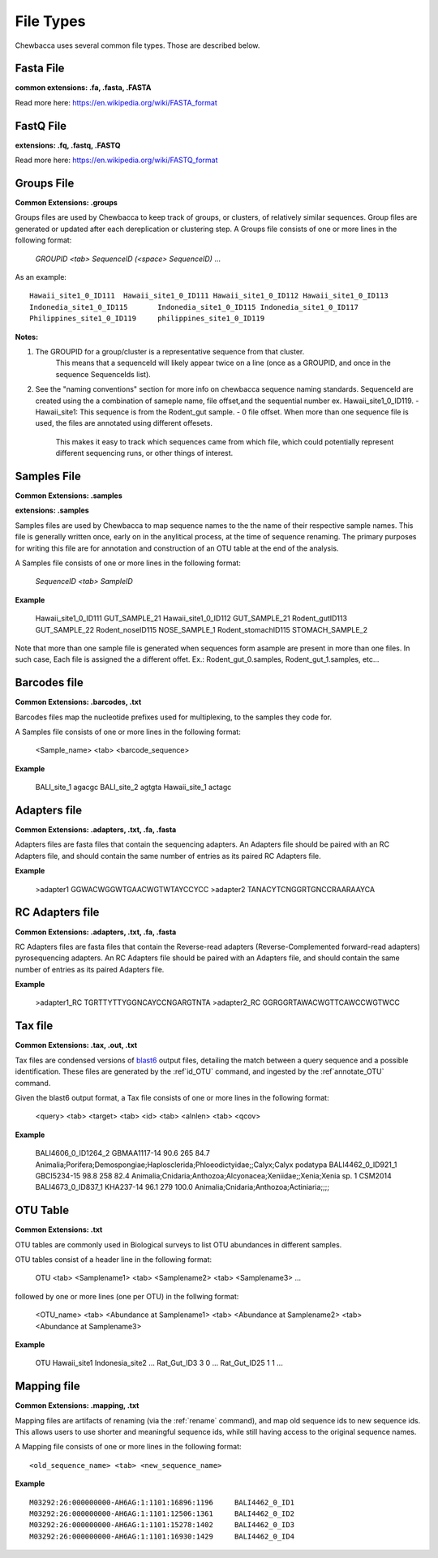 
File Types
==========
Chewbacca uses several common file types. Those are described below.

Fasta File
-----------
**common extensions: .fa, .fasta, .FASTA**

Read more here: https://en.wikipedia.org/wiki/FASTA_format

FastQ File
-----------
**extensions: .fq, .fastq, .FASTQ**

Read more here: https://en.wikipedia.org/wiki/FASTQ_format

Groups File
------------
**Common Extensions: .groups**

Groups files are used by Chewbacca to keep track of groups, or clusters, of relatively similar sequences.
Group files are generated or updated after each dereplication or clustering step.
A Groups file consists of one or more lines in the following format:

  *GROUPID <tab> SequenceID (<space> SequenceID)* ...

As an example:

::
   
	Hawaii_site1_0_ID111  Hawaii_site1_0_ID111 Hawaii_site1_0_ID112 Hawaii_site1_0_ID113
	Indonedia_site1_0_ID115       Indonedia_site1_0_ID115 Indonedia_site1_0_ID117
	Philippines_site1_0_ID119     philippines_site1_0_ID119

**Notes:**

1. The GROUPID for a group/cluster is a representative sequence from that cluster.
        This means that a sequenceId  will likely appear twice on a line (once as a GROUPID, and once in the sequence SequenceIds list).
2. See the "naming conventions" section for more info on chewbacca sequence naming standards.
   SequenceId are created using the a combination of sameple name, file offset,and the sequential number
   ex. Hawaii_site1_0_ID119.
   - Hawaii_site1: This sequence is from the Rodent_gut sample.
   - 0 file offset. When more than one sequence file is used, the files are annotated using different offesets.
     This makes it easy to track which sequences came from which file, which could potentially represent different
     sequencing runs, or other things of interest.

Samples File
-------------
**Common Extensions: .samples**

**extensions: .samples**

Samples files are used by Chewbacca to map sequence names to the the name of their respective sample names.
This file is generally written once, early on in the anylitical process, at the time of sequence renaming.
The primary purposes for writing this file are for annotation and construction of an OTU table at the end of the analysis.

A Samples file consists of one or more lines in the following format:

  *SequenceID <tab> SampleID*

**Example**

	Hawaii_site1_0_ID111 GUT_SAMPLE_21
	Hawaii_site1_0_ID112 GUT_SAMPLE_21
	Rodent_gutID113 GUT_SAMPLE_22
	Rodent_noseID115     NOSE_SAMPLE_1
	Rodent_stomachID115  STOMACH_SAMPLE_2

Note that more than one sample file is generated when sequences form asample are present in more than one files. In such case,
Each file is assigned the a different offet. Ex.: Rodent_gut_0.samples, Rodent_gut_1.samples, etc...


Barcodes file
--------------
**Common Extensions: .barcodes, .txt**

Barcodes files map the nucleotide prefixes used for multiplexing, to the samples they code for.  

A Samples file consists of one or more lines in the following format:



	<Sample_name> <tab> <barcode_sequence>

**Example**


	BALI_site_1          agacgc
	BALI_site_2          agtgta
	Hawaii_site_1        actagc

Adapters file
--------------
**Common Extensions: .adapters, .txt, .fa, .fasta**

Adapters files are fasta files that contain the sequencing adapters.
An Adapters file should be paired with an RC Adapters file, and should contain the same number of entries as its paired RC Adapters file.

**Example**

	>adapter1
	GGWACWGGWTGAACWGTWTAYCCYCC
	>adapter2
	TANACYTCNGGRTGNCCRAARAAYCA


RC Adapters file
-----------------
**Common Extensions: .adapters, .txt, .fa, .fasta**

RC Adapters files are fasta files that contain the Reverse-read adapters (Reverse-Complemented forward-read adapters) pyrosequencing adapters.
An RC Adapters file should be paired with an Adapters file, and should contain the same number of entries as its paired Adapters file.

**Example**

	>adapter1_RC
	TGRTTYTTYGGNCAYCCNGARGTNTA
	>adapter2_RC
	GGRGGRTAWACWGTTCAWCCWGTWCC

Tax file
---------
**Common Extensions: .tax, .out, .txt**

Tax files are condensed versions of `blast6 <http://www.drive5.com/usearch/manual/blast6out.html>`_   output files, detailing the match between a query sequence and a possible identification.
These files are generated by the :ref`id_OTU` command, and ingested by the :ref`annotate_OTU` command.

Given the blast6 output format, a Tax file consists of one or more lines in the following format:


	<query> <tab> <target> <tab> <id> <tab> <alnlen> <tab> <qcov>

**Example**


	BALI4606_0_ID1264_2	GBMAA1117-14	90.6	265	84.7	Animalia;Porifera;Demospongiae;Haplosclerida;Phloeodictyidae;;Calyx;Calyx podatypa
	BALI4462_0_ID921_1	GBCI5234-15	98.8	258	82.4	Animalia;Cnidaria;Anthozoa;Alcyonacea;Xeniidae;;Xenia;Xenia sp. 1 CSM2014
	BALI4673_0_ID837_1	KHA237-14	96.1	279	100.0	Animalia;Cnidaria;Anthozoa;Actiniaria;;;;

OTU Table
---------
**Common Extensions: .txt**

OTU tables are commonly used in Biological surveys to list OTU abundances in different samples.  

OTU tables consist of a header line in the following format:

	OTU <tab> <Samplename1> <tab> <Samplename2> <tab> <Samplename3> ...

followed by one or more lines (one per OTU) in the follwing format:

	<OTU_name> <tab> <Abundance at Samplename1> <tab> <Abundance at Samplename2> <tab> <Abundance at Samplename3>

**Example**


	OTU	Hawaii_site1	Indonesia_site2	...
	Rat_Gut_ID3	3	0	...
	Rat_Gut_ID25	1	1	...

Mapping file
------------
**Common Extensions: .mapping, .txt**

Mapping files are artifacts of renaming (via the :ref:`rename` command), and map old sequence ids to new sequence ids.  This allows users to use shorter and meaningful sequence ids, while still having access to the original sequence names.

A Mapping file consists of one or more lines in the following format:

::

	<old_sequence_name> <tab> <new_sequence_name>

**Example**

::

	M03292:26:000000000-AH6AG:1:1101:16896:1196	BALI4462_0_ID1
	M03292:26:000000000-AH6AG:1:1101:12506:1361	BALI4462_0_ID2
	M03292:26:000000000-AH6AG:1:1101:15278:1402	BALI4462_0_ID3
	M03292:26:000000000-AH6AG:1:1101:16930:1429	BALI4462_0_ID4

